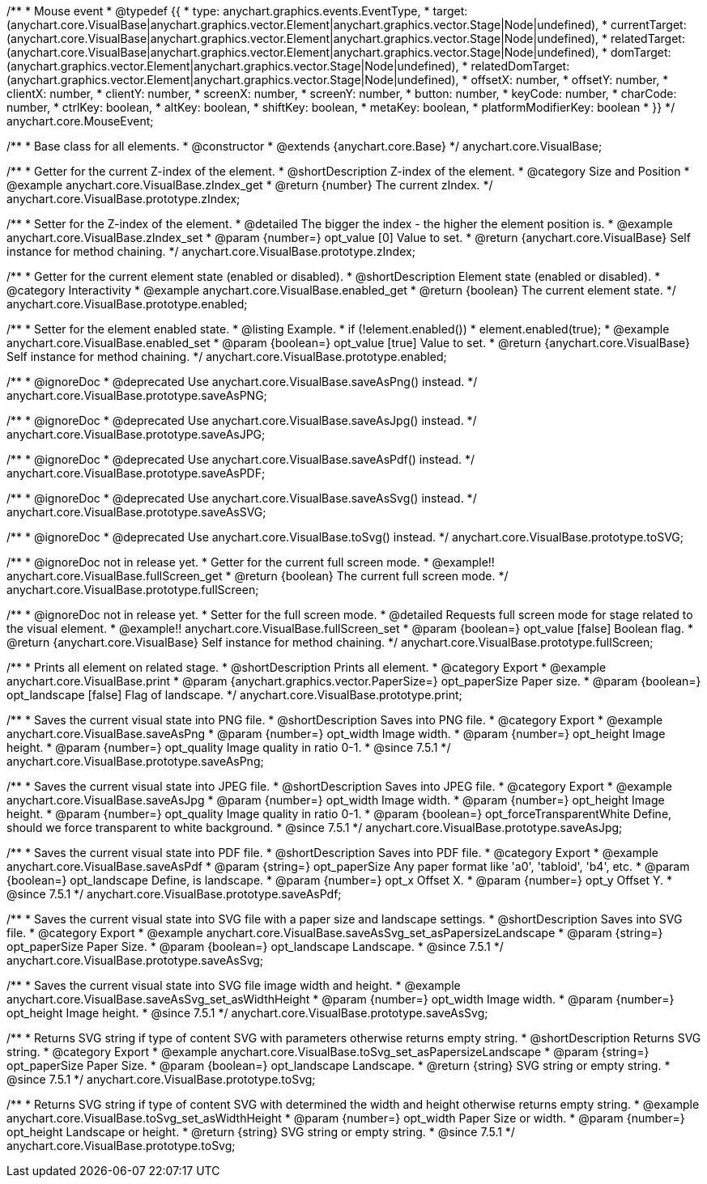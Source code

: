 /**
 * Mouse event
 * @typedef {{
 *   type: anychart.graphics.events.EventType,
 *   target: (anychart.core.VisualBase|anychart.graphics.vector.Element|anychart.graphics.vector.Stage|Node|undefined),
 *   currentTarget: (anychart.core.VisualBase|anychart.graphics.vector.Element|anychart.graphics.vector.Stage|Node|undefined),
 *   relatedTarget: (anychart.core.VisualBase|anychart.graphics.vector.Element|anychart.graphics.vector.Stage|Node|undefined),
 *   domTarget: (anychart.graphics.vector.Element|anychart.graphics.vector.Stage|Node|undefined),
 *   relatedDomTarget: (anychart.graphics.vector.Element|anychart.graphics.vector.Stage|Node|undefined),
 *   offsetX: number,
 *   offsetY: number,
 *   clientX: number,
 *   clientY: number,
 *   screenX: number,
 *   screenY: number,
 *   button: number,
 *   keyCode: number,
 *   charCode: number,
 *   ctrlKey: boolean,
 *   altKey: boolean,
 *   shiftKey: boolean,
 *   metaKey: boolean,
 *   platformModifierKey: boolean
 * }}
 */
anychart.core.MouseEvent;


//----------------------------------------------------------------------------------------------------------------------
//
//  anychart.core.VisualBase
//
//----------------------------------------------------------------------------------------------------------------------

/**
 * Base class for all elements.
 * @constructor
 * @extends {anychart.core.Base}
 */
anychart.core.VisualBase;


//----------------------------------------------------------------------------------------------------------------------
//
//  anychart.core.VisualBase.prototype.zIndex
//
//----------------------------------------------------------------------------------------------------------------------

/**
 * Getter for the current Z-index of the element.
 * @shortDescription Z-index of the element.
 * @category Size and Position
 * @example anychart.core.VisualBase.zIndex_get
 * @return {number} The current zIndex.
 */
anychart.core.VisualBase.prototype.zIndex;

/**
 * Setter for the Z-index of the element.
 * @detailed The bigger the index - the higher the element position is.
 * @example anychart.core.VisualBase.zIndex_set
 * @param {number=} opt_value [0] Value to set.
 * @return {anychart.core.VisualBase} Self instance for method chaining.
 */
anychart.core.VisualBase.prototype.zIndex;


//----------------------------------------------------------------------------------------------------------------------
//
//  anychart.core.VisualBase.prototype.enabled
//
//----------------------------------------------------------------------------------------------------------------------

/**
 * Getter for the current element state (enabled or disabled).
 * @shortDescription Element state (enabled or disabled).
 * @category Interactivity
 * @example anychart.core.VisualBase.enabled_get
 * @return {boolean} The current element state.
 */
anychart.core.VisualBase.prototype.enabled;

/**
 * Setter for the element enabled state.
 * @listing Example.
 * if (!element.enabled())
 *    element.enabled(true);
 * @example anychart.core.VisualBase.enabled_set
 * @param {boolean=} opt_value [true] Value to set.
 * @return {anychart.core.VisualBase} Self instance for method chaining.
 */
anychart.core.VisualBase.prototype.enabled;


//----------------------------------------------------------------------------------------------------------------------
//
//  anychart.core.VisualBase.prototype.saveAsPNG
//
//----------------------------------------------------------------------------------------------------------------------

/**
 * @ignoreDoc
 * @deprecated Use anychart.core.VisualBase.saveAsPng() instead.
 */
anychart.core.VisualBase.prototype.saveAsPNG;


//----------------------------------------------------------------------------------------------------------------------
//
//  anychart.core.VisualBase.prototype.saveAsJPG
//
//----------------------------------------------------------------------------------------------------------------------

/**
 * @ignoreDoc
 * @deprecated Use anychart.core.VisualBase.saveAsJpg() instead.
 */
anychart.core.VisualBase.prototype.saveAsJPG;


//----------------------------------------------------------------------------------------------------------------------
//
//  anychart.core.VisualBase.prototype.saveAsPDF
//
//----------------------------------------------------------------------------------------------------------------------

/**
 * @ignoreDoc
 * @deprecated Use anychart.core.VisualBase.saveAsPdf() instead.
 */
anychart.core.VisualBase.prototype.saveAsPDF;


//----------------------------------------------------------------------------------------------------------------------
//
//  anychart.core.VisualBase.prototype.saveAsSVG;
//
//----------------------------------------------------------------------------------------------------------------------

/**
 * @ignoreDoc
 * @deprecated Use anychart.core.VisualBase.saveAsSvg() instead.
 */
anychart.core.VisualBase.prototype.saveAsSVG;


//----------------------------------------------------------------------------------------------------------------------
//
//  anychart.core.VisualBase.prototype.toSVG;
//
//----------------------------------------------------------------------------------------------------------------------

/**
 * @ignoreDoc
 * @deprecated Use anychart.core.VisualBase.toSvg() instead.
 */
anychart.core.VisualBase.prototype.toSVG;


//----------------------------------------------------------------------------------------------------------------------
//
//  anychart.core.VisualBase.prototype.fullScreen
//
//----------------------------------------------------------------------------------------------------------------------

/**
 * @ignoreDoc not in release yet.
 * Getter for the current full screen mode.
 * @example!! anychart.core.VisualBase.fullScreen_get
 * @return {boolean} The current full screen mode.
 */
anychart.core.VisualBase.prototype.fullScreen;

/**
 * @ignoreDoc not in release yet.
 * Setter for the full screen mode.
 * @detailed Requests full screen mode for stage related to the visual element.
 * @example!! anychart.core.VisualBase.fullScreen_set
 * @param {boolean=} opt_value [false] Boolean flag.
 * @return {anychart.core.VisualBase} Self instance for method chaining.
 */
anychart.core.VisualBase.prototype.fullScreen;


//----------------------------------------------------------------------------------------------------------------------
//
//  anychart.core.VisualBase.prototype.print
//
//----------------------------------------------------------------------------------------------------------------------

/**
 * Prints all element on related stage.
 * @shortDescription Prints all element.
 * @category Export
 * @example anychart.core.VisualBase.print
 * @param {anychart.graphics.vector.PaperSize=} opt_paperSize Paper size.
 * @param {boolean=} opt_landscape [false] Flag of landscape.
 */
anychart.core.VisualBase.prototype.print;


//----------------------------------------------------------------------------------------------------------------------
//
//  anychart.core.VisualBase.prototype.saveAsPng
//
//----------------------------------------------------------------------------------------------------------------------

/**
 * Saves the current visual state into PNG file.
 * @shortDescription Saves into PNG file.
 * @category Export
 * @example anychart.core.VisualBase.saveAsPng
 * @param {number=} opt_width Image width.
 * @param {number=} opt_height Image height.
 * @param {number=} opt_quality Image quality in ratio 0-1.
 * @since 7.5.1
 */
anychart.core.VisualBase.prototype.saveAsPng;


//----------------------------------------------------------------------------------------------------------------------
//
//  anychart.core.VisualBase.prototype.saveAsJpg
//
//----------------------------------------------------------------------------------------------------------------------

/**
 * Saves the current visual state into JPEG file.
 * @shortDescription Saves into JPEG file.
 * @category Export
 * @example anychart.core.VisualBase.saveAsJpg
 * @param {number=} opt_width Image width.
 * @param {number=} opt_height Image height.
 * @param {number=} opt_quality Image quality in ratio 0-1.
 * @param {boolean=} opt_forceTransparentWhite Define, should we force transparent to white background.
 * @since 7.5.1
 */
anychart.core.VisualBase.prototype.saveAsJpg;


//----------------------------------------------------------------------------------------------------------------------
//
//  anychart.core.VisualBase.prototype.saveAsPdf
//
//----------------------------------------------------------------------------------------------------------------------

/**
 * Saves the current visual state into PDF file.
 * @shortDescription Saves into PDF file.
 * @category Export
 * @example anychart.core.VisualBase.saveAsPdf
 * @param {string=} opt_paperSize Any paper format like 'a0', 'tabloid', 'b4', etc.
 * @param {boolean=} opt_landscape Define, is landscape.
 * @param {number=} opt_x Offset X.
 * @param {number=} opt_y Offset Y.
 * @since 7.5.1
 */
anychart.core.VisualBase.prototype.saveAsPdf;


//----------------------------------------------------------------------------------------------------------------------
//
//  anychart.core.VisualBase.prototype.saveAsSvg
//
//----------------------------------------------------------------------------------------------------------------------

/**
 * Saves the current visual state into SVG file with a paper size and landscape settings.
 * @shortDescription Saves into SVG file.
 * @category Export
 * @example anychart.core.VisualBase.saveAsSvg_set_asPapersizeLandscape
 * @param {string=} opt_paperSize Paper Size.
 * @param {boolean=} opt_landscape Landscape.
 * @since 7.5.1
 */
anychart.core.VisualBase.prototype.saveAsSvg;

/**
 * Saves the current visual state into SVG file image width and height.
 * @example anychart.core.VisualBase.saveAsSvg_set_asWidthHeight
 * @param {number=} opt_width Image width.
 * @param {number=} opt_height Image height.
 * @since 7.5.1
 */
anychart.core.VisualBase.prototype.saveAsSvg;


//----------------------------------------------------------------------------------------------------------------------
//
//  anychart.core.VisualBase.prototype.toSvg
//
//----------------------------------------------------------------------------------------------------------------------

/**
 * Returns SVG string if type of content SVG with parameters otherwise returns empty string.
 * @shortDescription Returns SVG string.
 * @category Export
 * @example anychart.core.VisualBase.toSvg_set_asPapersizeLandscape
 * @param {string=} opt_paperSize Paper Size.
 * @param {boolean=} opt_landscape Landscape.
 * @return {string} SVG string or empty string.
 * @since 7.5.1
 */
anychart.core.VisualBase.prototype.toSvg;

/**
 * Returns SVG string if type of content SVG with determined the width and height otherwise returns empty string.
 * @example anychart.core.VisualBase.toSvg_set_asWidthHeight
 * @param {number=} opt_width Paper Size or width.
 * @param {number=} opt_height Landscape or height.
 * @return {string} SVG string or empty string.
 * @since 7.5.1
 */
anychart.core.VisualBase.prototype.toSvg;

